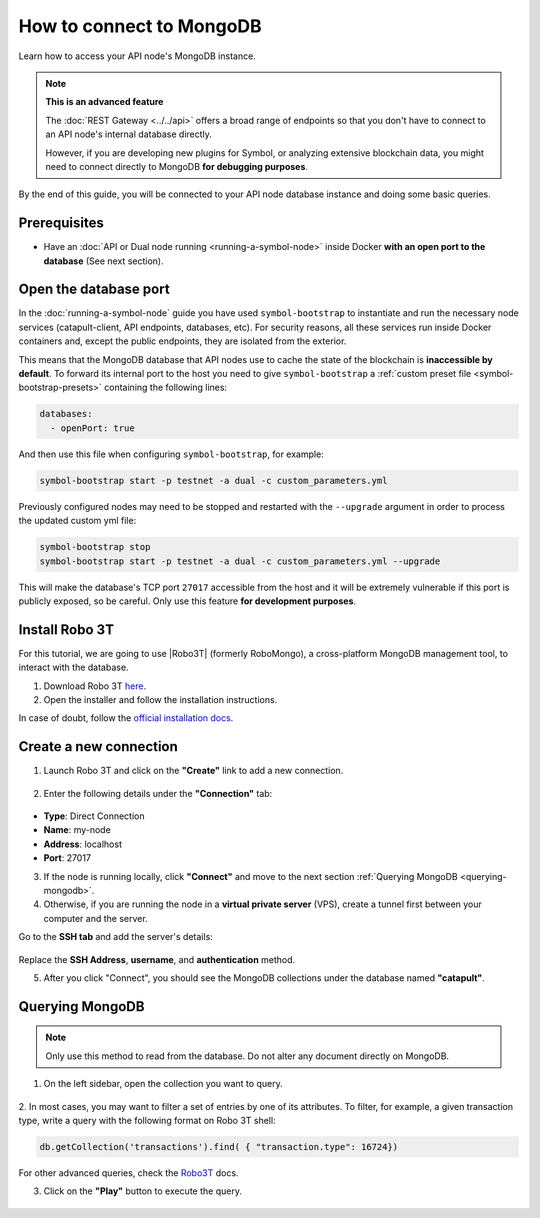 .. post:: 13 Feb, 2020
    :category: Network
    :excerpt: 1
    :nocomments:

#########################
How to connect to MongoDB
#########################

Learn how to access your API node's MongoDB instance.

.. note:: **This is an advanced feature**

  The :doc:`REST Gateway <../../api>` offers a broad range of endpoints so that you don't have to connect to an API node's internal database directly.

  However, if you are developing new plugins for Symbol, or analyzing extensive blockchain data, you might need to connect directly to MongoDB **for debugging purposes**.

By the end of this guide, you will be connected to your API node database instance and doing some basic queries.

*************
Prerequisites
*************

- Have an :doc:`API or Dual node running <running-a-symbol-node>` inside Docker **with an open port to the database** (See next section).

**********************
Open the database port
**********************

In the :doc:`running-a-symbol-node` guide you have used ``symbol-bootstrap`` to instantiate and run the necessary node services (catapult-client, API endpoints, databases, etc). For security reasons, all these services run inside Docker containers and, except the public endpoints, they are isolated from the exterior.

This means that the MongoDB database that API nodes use to cache the state of the blockchain is **inaccessible by default**. To forward its internal port to the host you need to give ``symbol-bootstrap`` a :ref:`custom preset file <symbol-bootstrap-presets>` containing the following lines:

.. code-block:: yaml

    databases:
      - openPort: true

And then use this file when configuring ``symbol-bootstrap``, for example:

.. code-block:: bash

    symbol-bootstrap start -p testnet -a dual -c custom_parameters.yml

Previously configured nodes may need to be stopped and restarted with the ``--upgrade`` argument in order to process the updated custom yml file:

.. code-block:: bash

    symbol-bootstrap stop    
    symbol-bootstrap start -p testnet -a dual -c custom_parameters.yml --upgrade

This will make the database's TCP port ``27017`` accessible from the host and it will be extremely vulnerable if this port is publicly exposed, so be careful. Only use this feature **for development purposes**. 

***************
Install Robo 3T
***************

For this tutorial, we are going to use |Robo3T| (formerly RoboMongo), a cross-platform MongoDB management tool, to interact with the database.

1. Download Robo 3T `here <https://robomongo.org/download>`_.
2. Open the installer and follow the installation instructions.

In case of doubt, follow the `official installation docs <https://studio3t.com/knowledge-base/articles/installation/>`_.

***********************
Create a new connection
***********************

1. Launch Robo 3T and click on the **"Create"** link to add a new connection.

.. figure:: ../../resources/images/screenshots/robo3t-open.png
    :align: center

2. Enter the following details under the **"Connection"** tab:

.. figure:: ../../resources/images/screenshots/robo3t-connection.png
    :align: center

* **Type**: Direct Connection
* **Name**: my-node
* **Address**: localhost
* **Port**: 27017

3. If the node is running locally, click **"Connect"** and move to the next section :ref:`Querying MongoDB <querying-mongodb>`.

4. Otherwise, if you are running the node in a **virtual private server** (VPS), create a tunnel first between your computer and the server.

Go to the **SSH tab** and add the server's details:

.. figure:: ../../resources/images/screenshots/robo3t-tunnel.png
    :align: center
    :width: 700px

Replace the **SSH Address**, **username**, and **authentication** method.

5. After you click "Connect", you should see the MongoDB collections under the database named **"catapult"**.

.. _querying-mongodb:

****************
Querying MongoDB
****************

.. note:: Only use this method to read from the database. Do not alter any document directly on MongoDB.

1. On the left sidebar, open the collection you want to query.

.. figure:: ../../resources/images/screenshots/robo3t-collection.png
    :align: center
    :width: 700px

2. In most cases, you may want to filter a set of entries by one of its attributes.
To filter, for example, a given transaction type, write a query with the following format on Robo 3T shell:

.. code-block:: bash

    db.getCollection('transactions').find( { "transaction.type": 16724})

For other advanced queries, check the `Robo3T <https://studio3t.com/knowledge-base/articles/query-mongodb/>`_ docs.

3. Click on the **"Play"** button to execute the query.

.. figure:: ../../resources/images/screenshots/robo3t-query.png
    :align: center
    :width: 700px

.. |Robo3T| raw:: html

   <a href="https://robomongo.org">Robo 3T</a>
